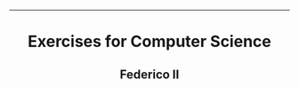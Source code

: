 #+OPTIONS: date:nil title:nil toc:nil author:nil
#+STARTUP: overview
----------------------------------------------------------------
#+BEGIN_HTML
<div align="center">

  <!-- License -->
  <a href="https://github.com/Unina-Docs/books/blob/master/LICENSE"
          ><img
              src="https://img.shields.io/badge/License-GPL_v3-blue.svg?style=for-the-badge&color=red"
              alt="License"
      /></a>

  <!-- Last Commit -->
  <a href="https://github.com/Unina-Docs/books/commits/master"
    ><img
    src="https://img.shields.io/github/last-commit/Unina-Docs/books?style=for-the-badge"
    alt="Last commit"
  /></a>

</div>

<h1 align="center">Exercises for Computer Science</h1>
<h2 align="center">Federico II</h2>
#+END_HTML
